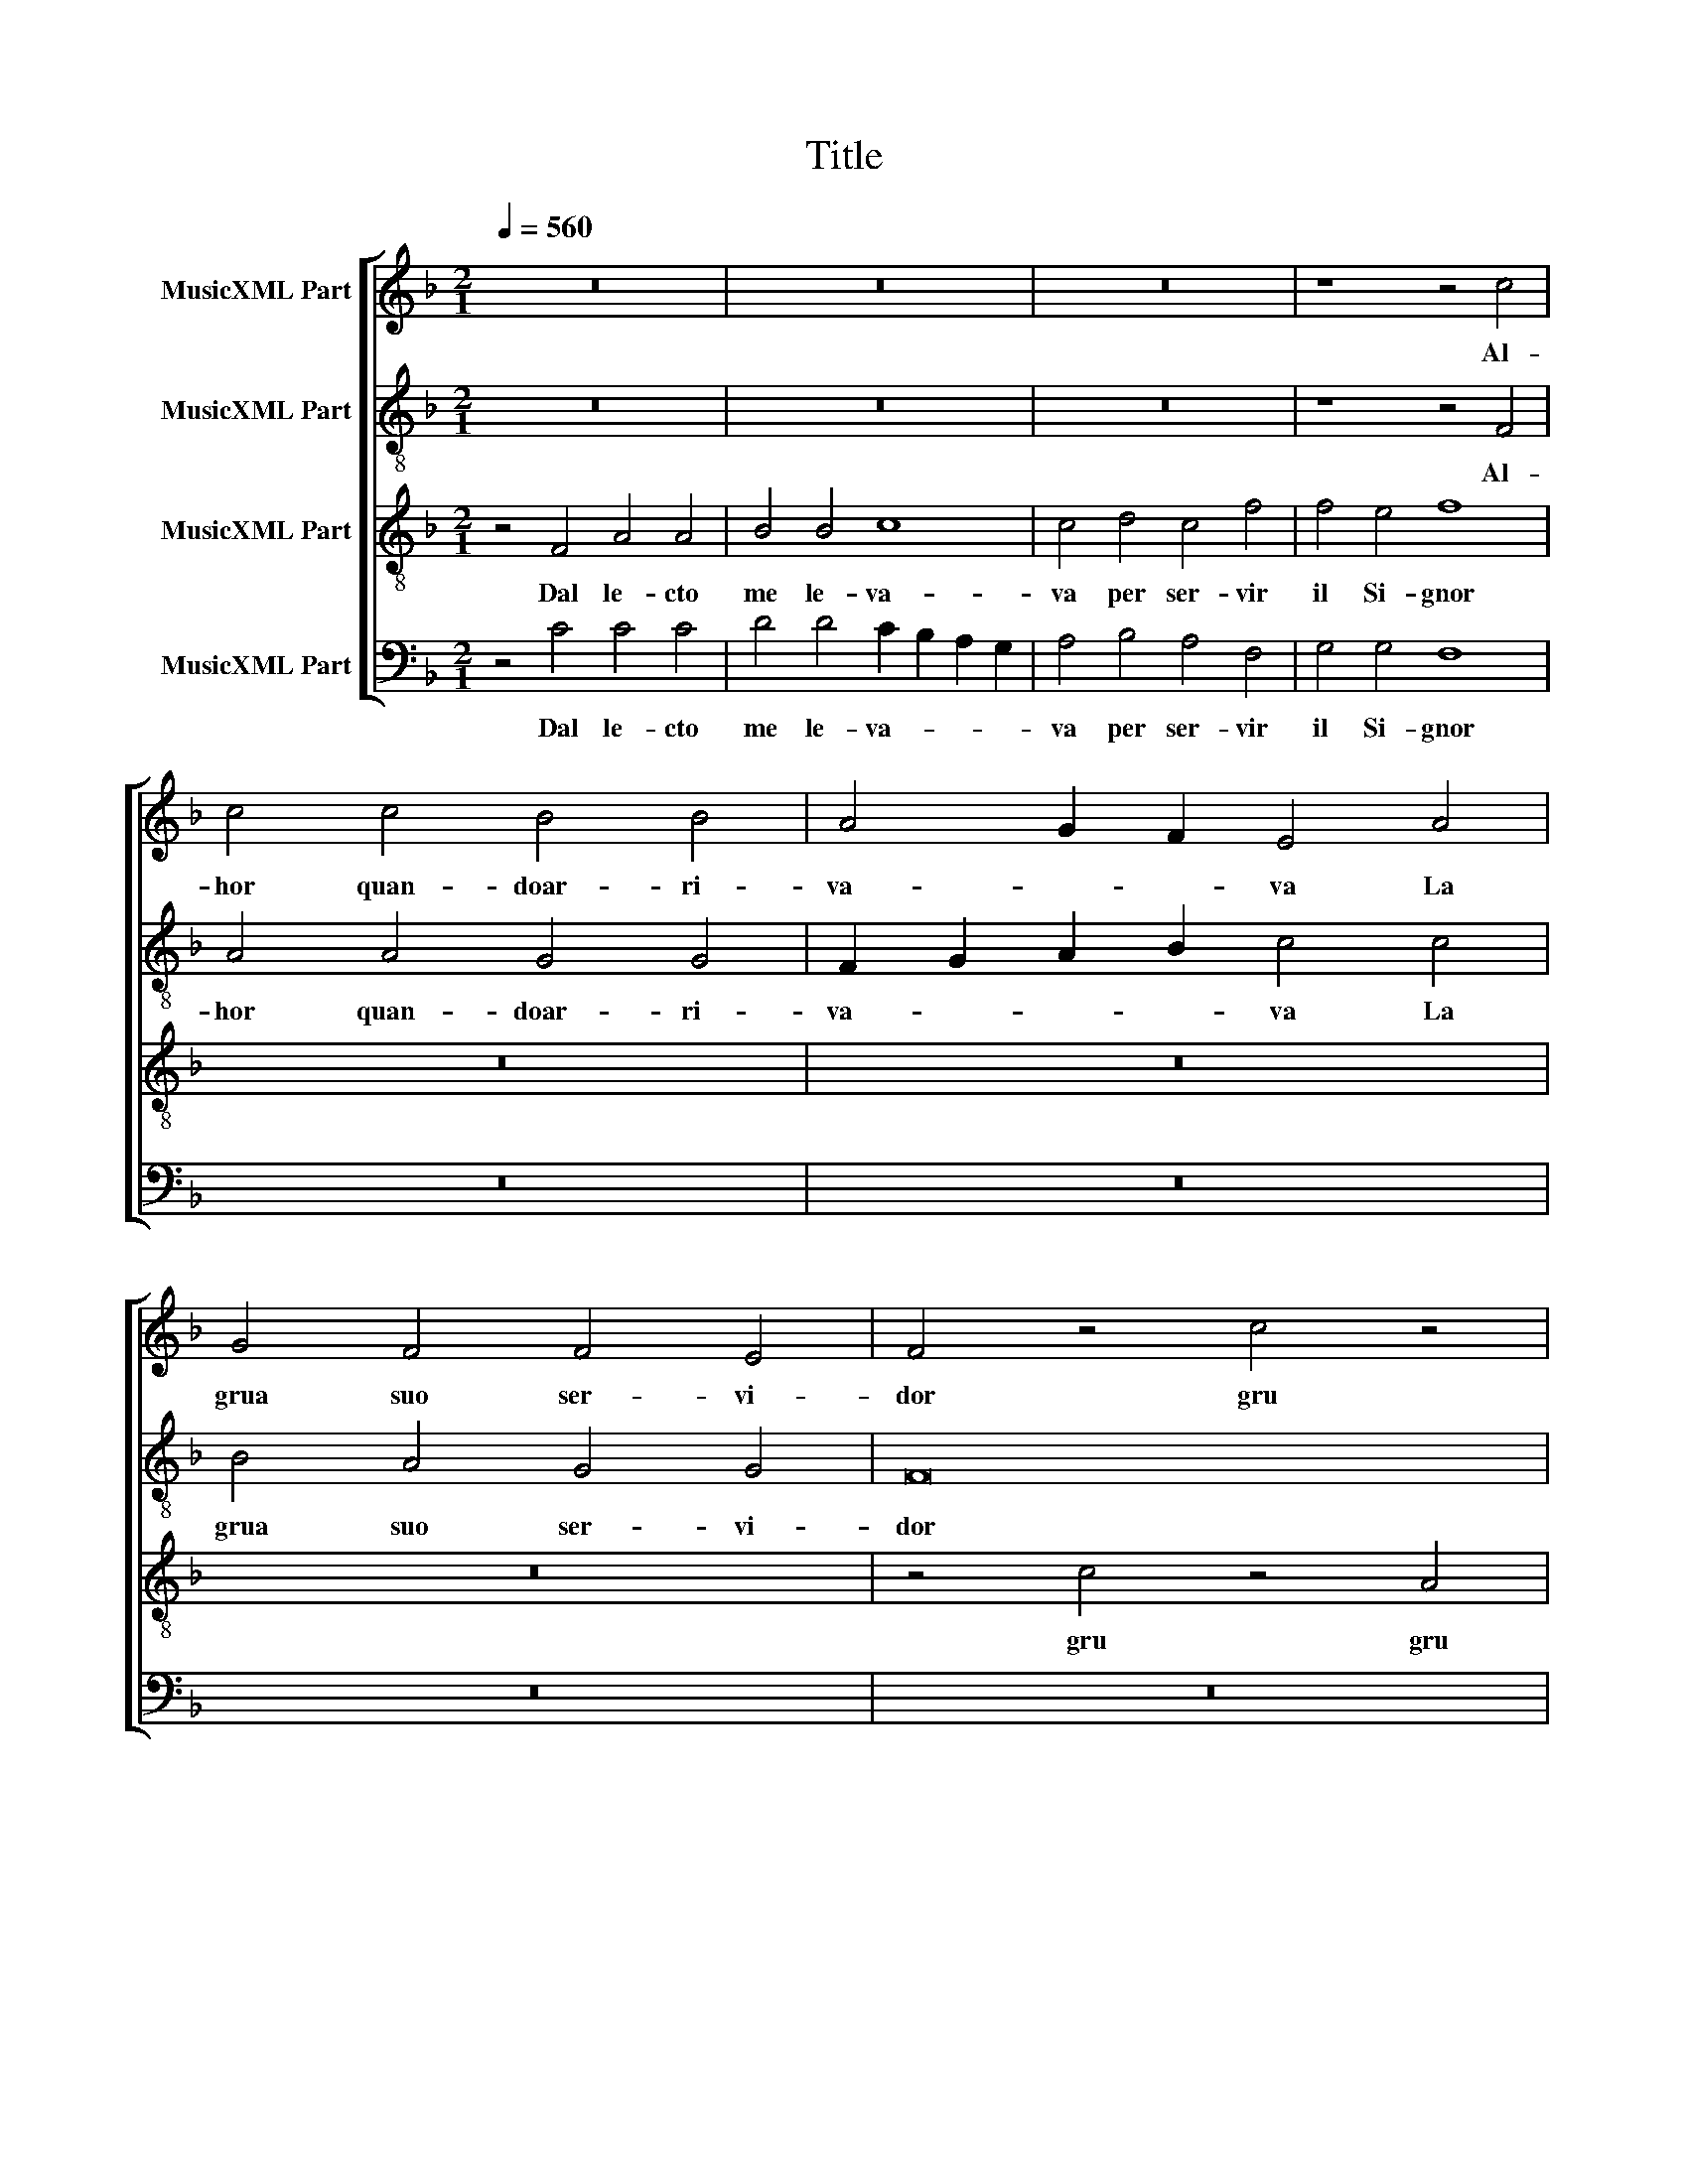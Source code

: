 X:1
T:Title
%%score [ 1 2 3 4 ]
L:1/8
Q:1/4=560
M:2/1
K:F
V:1 treble nm="MusicXML Part"
V:2 treble-8 nm="MusicXML Part"
V:3 treble-8 nm="MusicXML Part"
V:4 bass nm="MusicXML Part"
V:1
 z16 | z16 | z16 | z8 z4 c4 | c4 c4 B4 B4 | A4 G2 F2 E4 A4 | G4 F4 F4 E4 | F4 z4 c4 z4 | %8
w: |||Al-|hor quan- doar- ri-|va- * * va La|grua suo ser- vi-|dor gru|
 A4 z4 c4 z4 | F4 z4 c8 | A6 B2 c4 d4 | B4 A8 G2 F2 | E4 G4 C4 F4 | F4 E4 F8 | z4 A4 A4 A4 | %15
w: gru gru|gru gru|gru * * *|* gen- * *|* * til am-|ba- scia- dor|Che dis- se|
 A4 A4 B4 B4- | B4 A8 G4 | A8 z4 c4 | c6 BA G4 A4- | A2 G2 A2 B2 c4 A4- | A2 B2 c4 F4 G4 | %21
w: non le- ve tor-|* naa- dor-|mir tor-|na * * * tor-|* * * * na, tor-|* * * * na|
 A6 G2 F2 E2 F4- | F4 E2 D2 E8 | F8 z4 F4 | E4 E4 D4 D4 | C4 C4 z8 | z16 | z4 F4 A4 A4 | B4 B4 c8 | %29
w: a- * * * *|* * * dor-|mir. Dal|le- cto me le-|va- va||al- hor quan-|doar- ri- va-|
 C4 D4 C4 F4 | F4 E4 F4 z4 | c4 z4 A4 z4 | c4 z4 F4 z4 | c8 A6 B2 | c4 d4 B4 A4- | A4 G2 F2 E4 G4 | %36
w: va la grua suo|ser- vi- dor|gru gru|gru gru|gru gru *|* o- gnun di-|* * * ca gru|
 C4 F4 F4 E4 | F4 c4 A4 c4 | z4 c4 A4 c4 | z4 c6 B2 A4- | A4 G2 F2 E2 D2 G4- | G2 F2 F8 E4 | F16 |] %43
w: gru gru gru gru|gru gru gru gru|gru gru gru|tor- * *||* na a- dor-|mir.|
V:2
 z16 | z16 | z16 | z8 z4 F4 | A4 A4 G4 G4 | F2 G2 A2 B2 c4 c4 | B4 A4 G4 G4 | F16 | c4 z4 A4 z4 | %9
w: |||Al-|hor quan- doar- ri-|va- * * * va La|grua suo ser- vi-|dor|gru gru|
 c4 z4 F4 c4- | c4 d4 e4 f4- | f4 f4 f4 F4 | G8 A4 d4 | c8 A8 | z4 c4 c4 c4 | c4 c4 f8 | %16
w: gru gru gru|* * * gru|* gen- til am-|ba- * *|scia- dor|Che dis- se|non le- ve|
 z4 f4 d4 e4 | f4 e2 d2 c6 d2 | e12 f4 | z4 f4 e4 f4 | c4 A4 B4 G4 | F8 c8- | c4 d4 c8 | A8 z4 A4 | %24
w: tor- naa- dor-|mir tor- * * *|* na|tor- na, tor-|* na a- dor-|mir, tor-|* naa- dor-|mir. Dal|
 A4 A4 B4 B4 | A4 G2 F2 G4 c4 | B4 A4 G4 G4 | F8 z8 | z16 | z16 | z8 c4 z4 | A4 z4 c4 z4 | %32
w: le- cto me le-|va- va per ser- vir|il Si- gnor gru|gru|||gru|gru gru|
 F4 z4 F4 c4 | A4 c8 d4 | e4 f8 f4 | f4 F4 G8 | A4 d4 c8 | A4 F4 z4 c4 | A4 c4 z4 c4 | %39
w: gru gru gru|gru gru *|* o- gnun|di- ca gru|gru gru gru|gru gru gru|gru gru gru|
 A4 c4 z4 c4- | c2 d2 e2 f2 g4 z4 | c8 c8 | c16 |] %43
w: gru gru tor-|* * * * na|a- dor-|mir.|
V:3
 z4 F4 A4 A4 | B4 B4 c8 | c4 d4 c4 f4 | f4 e4 f8 | z16 | z16 | z16 | z4 c4 z4 A4 | z4 c4 z4 F4 | %9
w: Dal le- cto|me le- va-|va per ser- vir|il Si- gnor||||gru gru|gru gru|
 z4 F4 c4 A4- | A4 G2 F2 G4 d4- | d4 c2 B2 c8- | c4 B4 A4 B4 | G4 G4 F8 | z4 f4 f4 f4 | f4 f4 d8- | %16
w: gru gru gru|* * * * gen-||* * til am-|ba- scia- dor|Che dis- se|non le- ve|
 d4 c4 B4 B4 | A16 | z4 c4 c8 | z4 c4 c8 | z4 c4 d4 e4 | f8 F8 | G8 G8 | F16 | z16 | z16 | z16 | %27
w: * tor- naa- dor-|mir|tor- na|tor- na,|tor- * *|* na|a- dor-|mir.||||
 z4 c4 c4 c4 | d4 d4 c2 B2 A2 G2 | A4 B4 A4 F4 | G4 G4 F8- | F8 F6 G2 | A4 c4 z4 F4 | c4 A8 G2 F2 | %34
w: Al- hor quan-|doar- ri- va- * * *|va La grua suo|ser- vi- dor|* gru gru|gru gru gru|gru gru gru *|
 G4 d8 c2 B2 | c12 B4 | A4 B4 G4 G4 | F16- | F16- | F16 | c12 B4 | c4 A4 G8 | F16 |] %43
w: o- gnun di- *|ca tor-|* na a- dor-|mir|||tor- *|na a- dor-|mir.|
V:4
 z4 C4 C4 C4 | D4 D4 C2 B,2 A,2 G,2 | A,4 B,4 A,4 F,4 | G,4 G,4 F,8 | z16 | z16 | z16 | z16 | %8
w: Dal le- cto|me le- va- * * *|va per ser- vir|il Si- gnor|||||
 F,8 F,4 z4 | A,4 C4 z4 F,4- | F,4 E,2 D,2 C,4 B,,4- | B,,4 F,8 E,2 D,2 | C,4 _E,4 F,4 B,,4 | %13
w: gru gru|gru gru gru|* gru * gru gen-||til am- ba- *|
 C,8 C8 | z4 F,4 F,4 F,4 | F,4 F,4 B,,8- | B,,4 F,4 G,4 G,4 | D,6 E,2 F,4 E,2 D,2 | C,8 z4 F,4 | %19
w: scia- dor|Che dis- se|non le- ve|* tor- naa- dor-|mir, * * * *|* tor-|
 F,4 E,2 D,2 C,4 F,4 | F,8 z8 | z4 F,4 F,4 E,2 D,2 | C,4 B,,4 C,8 | z4 D,4 D,4 D,4 | %24
w: na * * a- dor-|mir,|tor- na * *|a- dor- mir.|Dal le- cto|
 C,4 C,4 B,,2 C,2 D,2 E,2 | F,4 E,2 D,2 E,4 C,4 | D,4 F,4 F,4 E,4 | F,16 | z16 | z16 | z8 z4 C4 | %31
w: me le- va- * * *|va * * * per|ser- vir il Si-|gnor|||gru|
 z4 A,4 z4 C4 | z4 F,4 C4 A,4 | z4 F,8 E,2 D,2 | C,4 B,,8 F,4- | F,4 E,2 D,2 C,4 _E,4 | %36
w: gru gru|gru gru gru|gru gru *|o- gnun di-|* * * ca tor-|
 F,4 B,,4 C,8 | C4 A,4 C4 z4 | C4 A,4 C4 z4 | C4 A,4 C4 F,4- | F,4 E,2 D,2 C,2 D,2 _E,4- | %41
w: na a- dor-|mir gru gru||gru gru gru tor-||
 E,4 F,4 C,8 | [F,C]16 |] %43
w: * naa- dor-|mir.|

